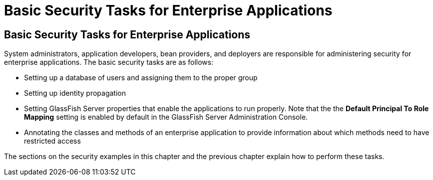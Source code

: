 = Basic Security Tasks for Enterprise Applications

[[CACGIFHJ]][[basic-security-tasks-for-enterprise-applications]]

Basic Security Tasks for Enterprise Applications
------------------------------------------------

System administrators, application developers, bean providers, and
deployers are responsible for administering security for enterprise
applications. The basic security tasks are as follows:

* Setting up a database of users and assigning them to the proper group
* Setting up identity propagation
* Setting GlassFish Server properties that enable the applications to
run properly. Note that the the *Default Principal To Role Mapping* setting is
enabled by default in the GlassFish Server Administration Console.
* Annotating the classes and methods of an enterprise application to
provide information about which methods need to have restricted access

The sections on the security examples in this chapter and the previous
chapter explain how to perform these tasks.
